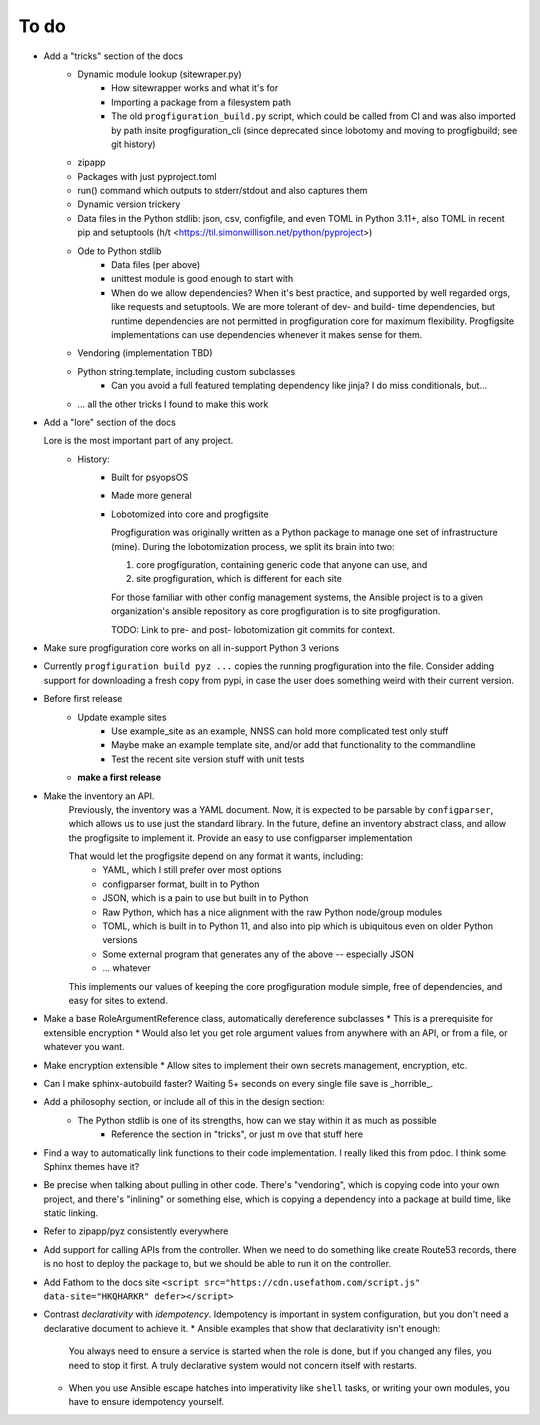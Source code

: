 To do
=====

* Add a "tricks" section of the docs
    * Dynamic module lookup (sitewraper.py)
        * How sitewrapper works and what it's for
        * Importing a package from a filesystem path
        * The old ``progfiguration_build.py`` script, which could be called from CI and was also imported by path insite progfiguration_cli
          (since deprecated since lobotomy and moving to progfigbuild; see git history)

    * zipapp
    * Packages with just pyproject.toml
    * run() command which outputs to stderr/stdout and also captures them
    * Dynamic version trickery
    * Data files in the Python stdlib: json, csv, configfile, and even TOML in Python 3.11+, also TOML in recent pip and setuptools
      (h/t <https://til.simonwillison.net/python/pyproject>)
    * Ode to Python stdlib
        * Data files (per above)
        * unittest module is good enough to start with
        * When do we allow dependencies?
          When it's best practice, and supported by well regarded orgs, like requests and setuptools.
          We are more tolerant of dev- and build- time dependencies,
          but runtime dependencies are not permitted in progfiguration core for maximum flexibility.
          Progfigsite implementations can use dependencies whenever it makes sense for them.

    * Vendoring (implementation TBD)
    * Python string.template, including custom subclasses
        * Can you avoid a full featured templating dependency like jinja?
          I do miss conditionals, but...

    * ... all the other tricks I found to make this work

* Add a "lore" section of the docs

  Lore is the most important part of any project.
    * History:
        * Built for psyopsOS
        * Made more general
        * Lobotomized into core and progfigsite

          Progfiguration was originally written as a Python package to manage one set of infrastructure (mine).
          During the lobotomization process,
          we split its brain into two:

          1. core progfiguration, containing generic code that anyone can use, and
          2. site progfiguration, which is different for each site

          For those familiar with other config management systems,
          the Ansible project is to a given organization's ansible repository as core progfiguration is to site progfiguration.

          TODO: Link to pre- and post- lobotomization git commits for context.

* Make sure progfiguration core works on all in-support Python 3 verions
* Currently ``progfiguration build pyz ...`` copies the running progfiguration into the file.
  Consider adding support for downloading a fresh copy from pypi,
  in case the user does something weird with their current version.

* Before first release
    * Update example sites
        * Use example_site as an example, NNSS can hold more complicated test only stuff
        * Maybe make an example template site, and/or add that functionality to the commandline
        * Test the recent site version stuff with unit tests

    * **make a first release**

* Make the inventory an API.
    Previously, the inventory was a YAML document.
    Now, it is expected to be parsable by ``configparser``, which allows us
    to use just the standard library.
    In the future, define an inventory abstract class, and allow the progfigsite to implement it.
    Provide an easy to use configparser implementation

    That would let the progfigsite depend on any format it wants, including:
        - YAML, which I still prefer over most options
        - configparser format, built in to Python
        - JSON, which is a pain to use but built in to Python
        - Raw Python, which has a nice alignment with the raw Python node/group modules
        - TOML, which is built in to Python 11, and also into pip which is ubiquitous even on older Python versions
        - Some external program that generates any of the above -- especially JSON
        - ... whatever

    This implements our values of keeping the core progfiguration module
    simple, free of dependencies, and easy for sites to extend.

* Make a base RoleArgumentReference class, automatically dereference subclasses
  * This is a prerequisite for extensible encryption
  * Would also let you get role argument values from anywhere with an API, or from a file, or whatever you want.

* Make encryption extensible
  * Allow sites to implement their own secrets management, encryption, etc.

* Can I make sphinx-autobuild faster? Waiting 5+ seconds on every single file save is _horrible_.

* Add a philosophy section, or include all of this in the design section:
    * The Python stdlib is one of its strengths, how can we stay within it as much as possible
        * Reference the section in "tricks", or just m ove that stuff here

* Find a way to automatically link functions to their code implementation.
  I really liked this from pdoc.
  I think some Sphinx themes have it?

* Be precise when talking about pulling in other code.
  There's "vendoring", which is copying code into your own project,
  and there's "inlining" or something else,
  which is copying a dependency into a package at build time, like static linking.

* Refer to zipapp/pyz consistently everywhere

* Add support for calling APIs from the controller.
  When we need to do something like create Route53 records,
  there is no host to deploy the package to,
  but we should be able to run it on the controller.

* Add Fathom to the docs site
  ``<script src="https://cdn.usefathom.com/script.js" data-site="HKQHARKR" defer></script>``

* Contrast *declarativity* with *idempotency*.
  Idempotency is important in system configuration,
  but you don't need a declarative document to achieve it.
  * Ansible examples that show that declarativity isn't enough:
    You always need to ensure a service is started when the role is done,
    but if you changed any files,
    you need to stop it first.
    A truly declarative system would not concern itself with restarts.
  * When you use Ansible escape hatches into imperativity like ``shell`` tasks,
    or writing your own modules,
    you have to ensure idempotency yourself.
